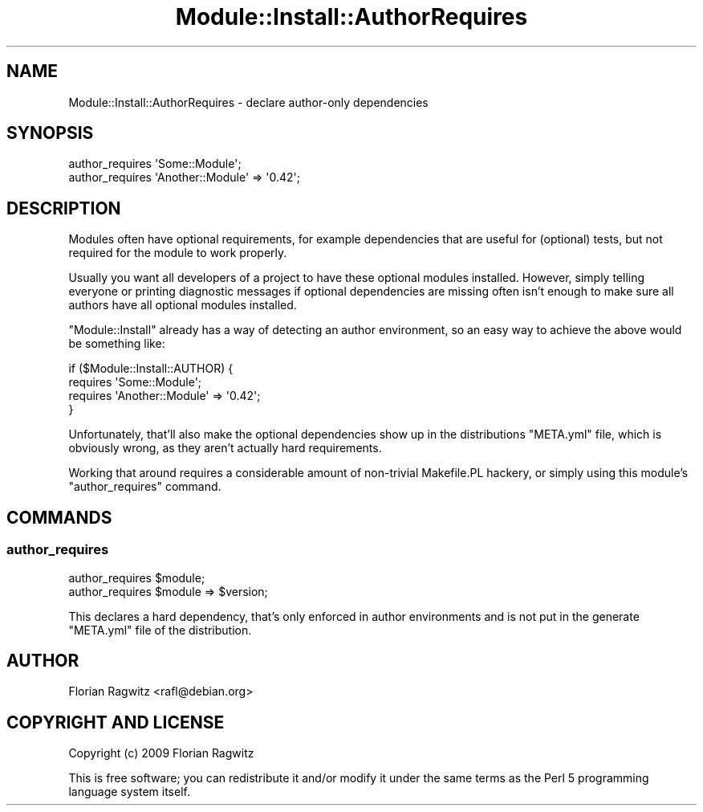 .\" Automatically generated by Pod::Man 4.11 (Pod::Simple 3.35)
.\"
.\" Standard preamble:
.\" ========================================================================
.de Sp \" Vertical space (when we can't use .PP)
.if t .sp .5v
.if n .sp
..
.de Vb \" Begin verbatim text
.ft CW
.nf
.ne \\$1
..
.de Ve \" End verbatim text
.ft R
.fi
..
.\" Set up some character translations and predefined strings.  \*(-- will
.\" give an unbreakable dash, \*(PI will give pi, \*(L" will give a left
.\" double quote, and \*(R" will give a right double quote.  \*(C+ will
.\" give a nicer C++.  Capital omega is used to do unbreakable dashes and
.\" therefore won't be available.  \*(C` and \*(C' expand to `' in nroff,
.\" nothing in troff, for use with C<>.
.tr \(*W-
.ds C+ C\v'-.1v'\h'-1p'\s-2+\h'-1p'+\s0\v'.1v'\h'-1p'
.ie n \{\
.    ds -- \(*W-
.    ds PI pi
.    if (\n(.H=4u)&(1m=24u) .ds -- \(*W\h'-12u'\(*W\h'-12u'-\" diablo 10 pitch
.    if (\n(.H=4u)&(1m=20u) .ds -- \(*W\h'-12u'\(*W\h'-8u'-\"  diablo 12 pitch
.    ds L" ""
.    ds R" ""
.    ds C` ""
.    ds C' ""
'br\}
.el\{\
.    ds -- \|\(em\|
.    ds PI \(*p
.    ds L" ``
.    ds R" ''
.    ds C`
.    ds C'
'br\}
.\"
.\" Escape single quotes in literal strings from groff's Unicode transform.
.ie \n(.g .ds Aq \(aq
.el       .ds Aq '
.\"
.\" If the F register is >0, we'll generate index entries on stderr for
.\" titles (.TH), headers (.SH), subsections (.SS), items (.Ip), and index
.\" entries marked with X<> in POD.  Of course, you'll have to process the
.\" output yourself in some meaningful fashion.
.\"
.\" Avoid warning from groff about undefined register 'F'.
.de IX
..
.nr rF 0
.if \n(.g .if rF .nr rF 1
.if (\n(rF:(\n(.g==0)) \{\
.    if \nF \{\
.        de IX
.        tm Index:\\$1\t\\n%\t"\\$2"
..
.        if !\nF==2 \{\
.            nr % 0
.            nr F 2
.        \}
.    \}
.\}
.rr rF
.\" ========================================================================
.\"
.IX Title "Module::Install::AuthorRequires 3"
.TH Module::Install::AuthorRequires 3 "2009-07-14" "perl v5.30.3" "User Contributed Perl Documentation"
.\" For nroff, turn off justification.  Always turn off hyphenation; it makes
.\" way too many mistakes in technical documents.
.if n .ad l
.nh
.SH "NAME"
Module::Install::AuthorRequires \- declare author\-only dependencies
.SH "SYNOPSIS"
.IX Header "SYNOPSIS"
.Vb 2
\&    author_requires \*(AqSome::Module\*(Aq;
\&    author_requires \*(AqAnother::Module\*(Aq => \*(Aq0.42\*(Aq;
.Ve
.SH "DESCRIPTION"
.IX Header "DESCRIPTION"
Modules often have optional requirements, for example dependencies that are
useful for (optional) tests, but not required for the module to work properly.
.PP
Usually you want all developers of a project to have these optional modules
installed. However, simply telling everyone or printing diagnostic messages if
optional dependencies are missing often isn't enough to make sure all authors
have all optional modules installed.
.PP
\&\f(CW\*(C`Module::Install\*(C'\fR already has a way of detecting an author environment, so an
easy way to achieve the above would be something like:
.PP
.Vb 4
\&    if ($Module::Install::AUTHOR) {
\&        requires \*(AqSome::Module\*(Aq;
\&        requires \*(AqAnother::Module\*(Aq => \*(Aq0.42\*(Aq;
\&    }
.Ve
.PP
Unfortunately, that'll also make the optional dependencies show up in the
distributions \f(CW\*(C`META.yml\*(C'\fR file, which is obviously wrong, as they aren't
actually hard requirements.
.PP
Working that around requires a considerable amount of non-trivial Makefile.PL
hackery, or simply using this module's \f(CW\*(C`author_requires\*(C'\fR command.
.SH "COMMANDS"
.IX Header "COMMANDS"
.SS "author_requires"
.IX Subsection "author_requires"
.Vb 2
\&    author_requires $module;
\&    author_requires $module => $version;
.Ve
.PP
This declares a hard dependency, that's only enforced in author environments
and is not put in the generate \f(CW\*(C`META.yml\*(C'\fR file of the distribution.
.SH "AUTHOR"
.IX Header "AUTHOR"
Florian Ragwitz <rafl@debian.org>
.SH "COPYRIGHT AND LICENSE"
.IX Header "COPYRIGHT AND LICENSE"
Copyright (c) 2009  Florian Ragwitz
.PP
This is free software; you can redistribute it and/or modify it under the same
terms as the Perl 5 programming language system itself.
